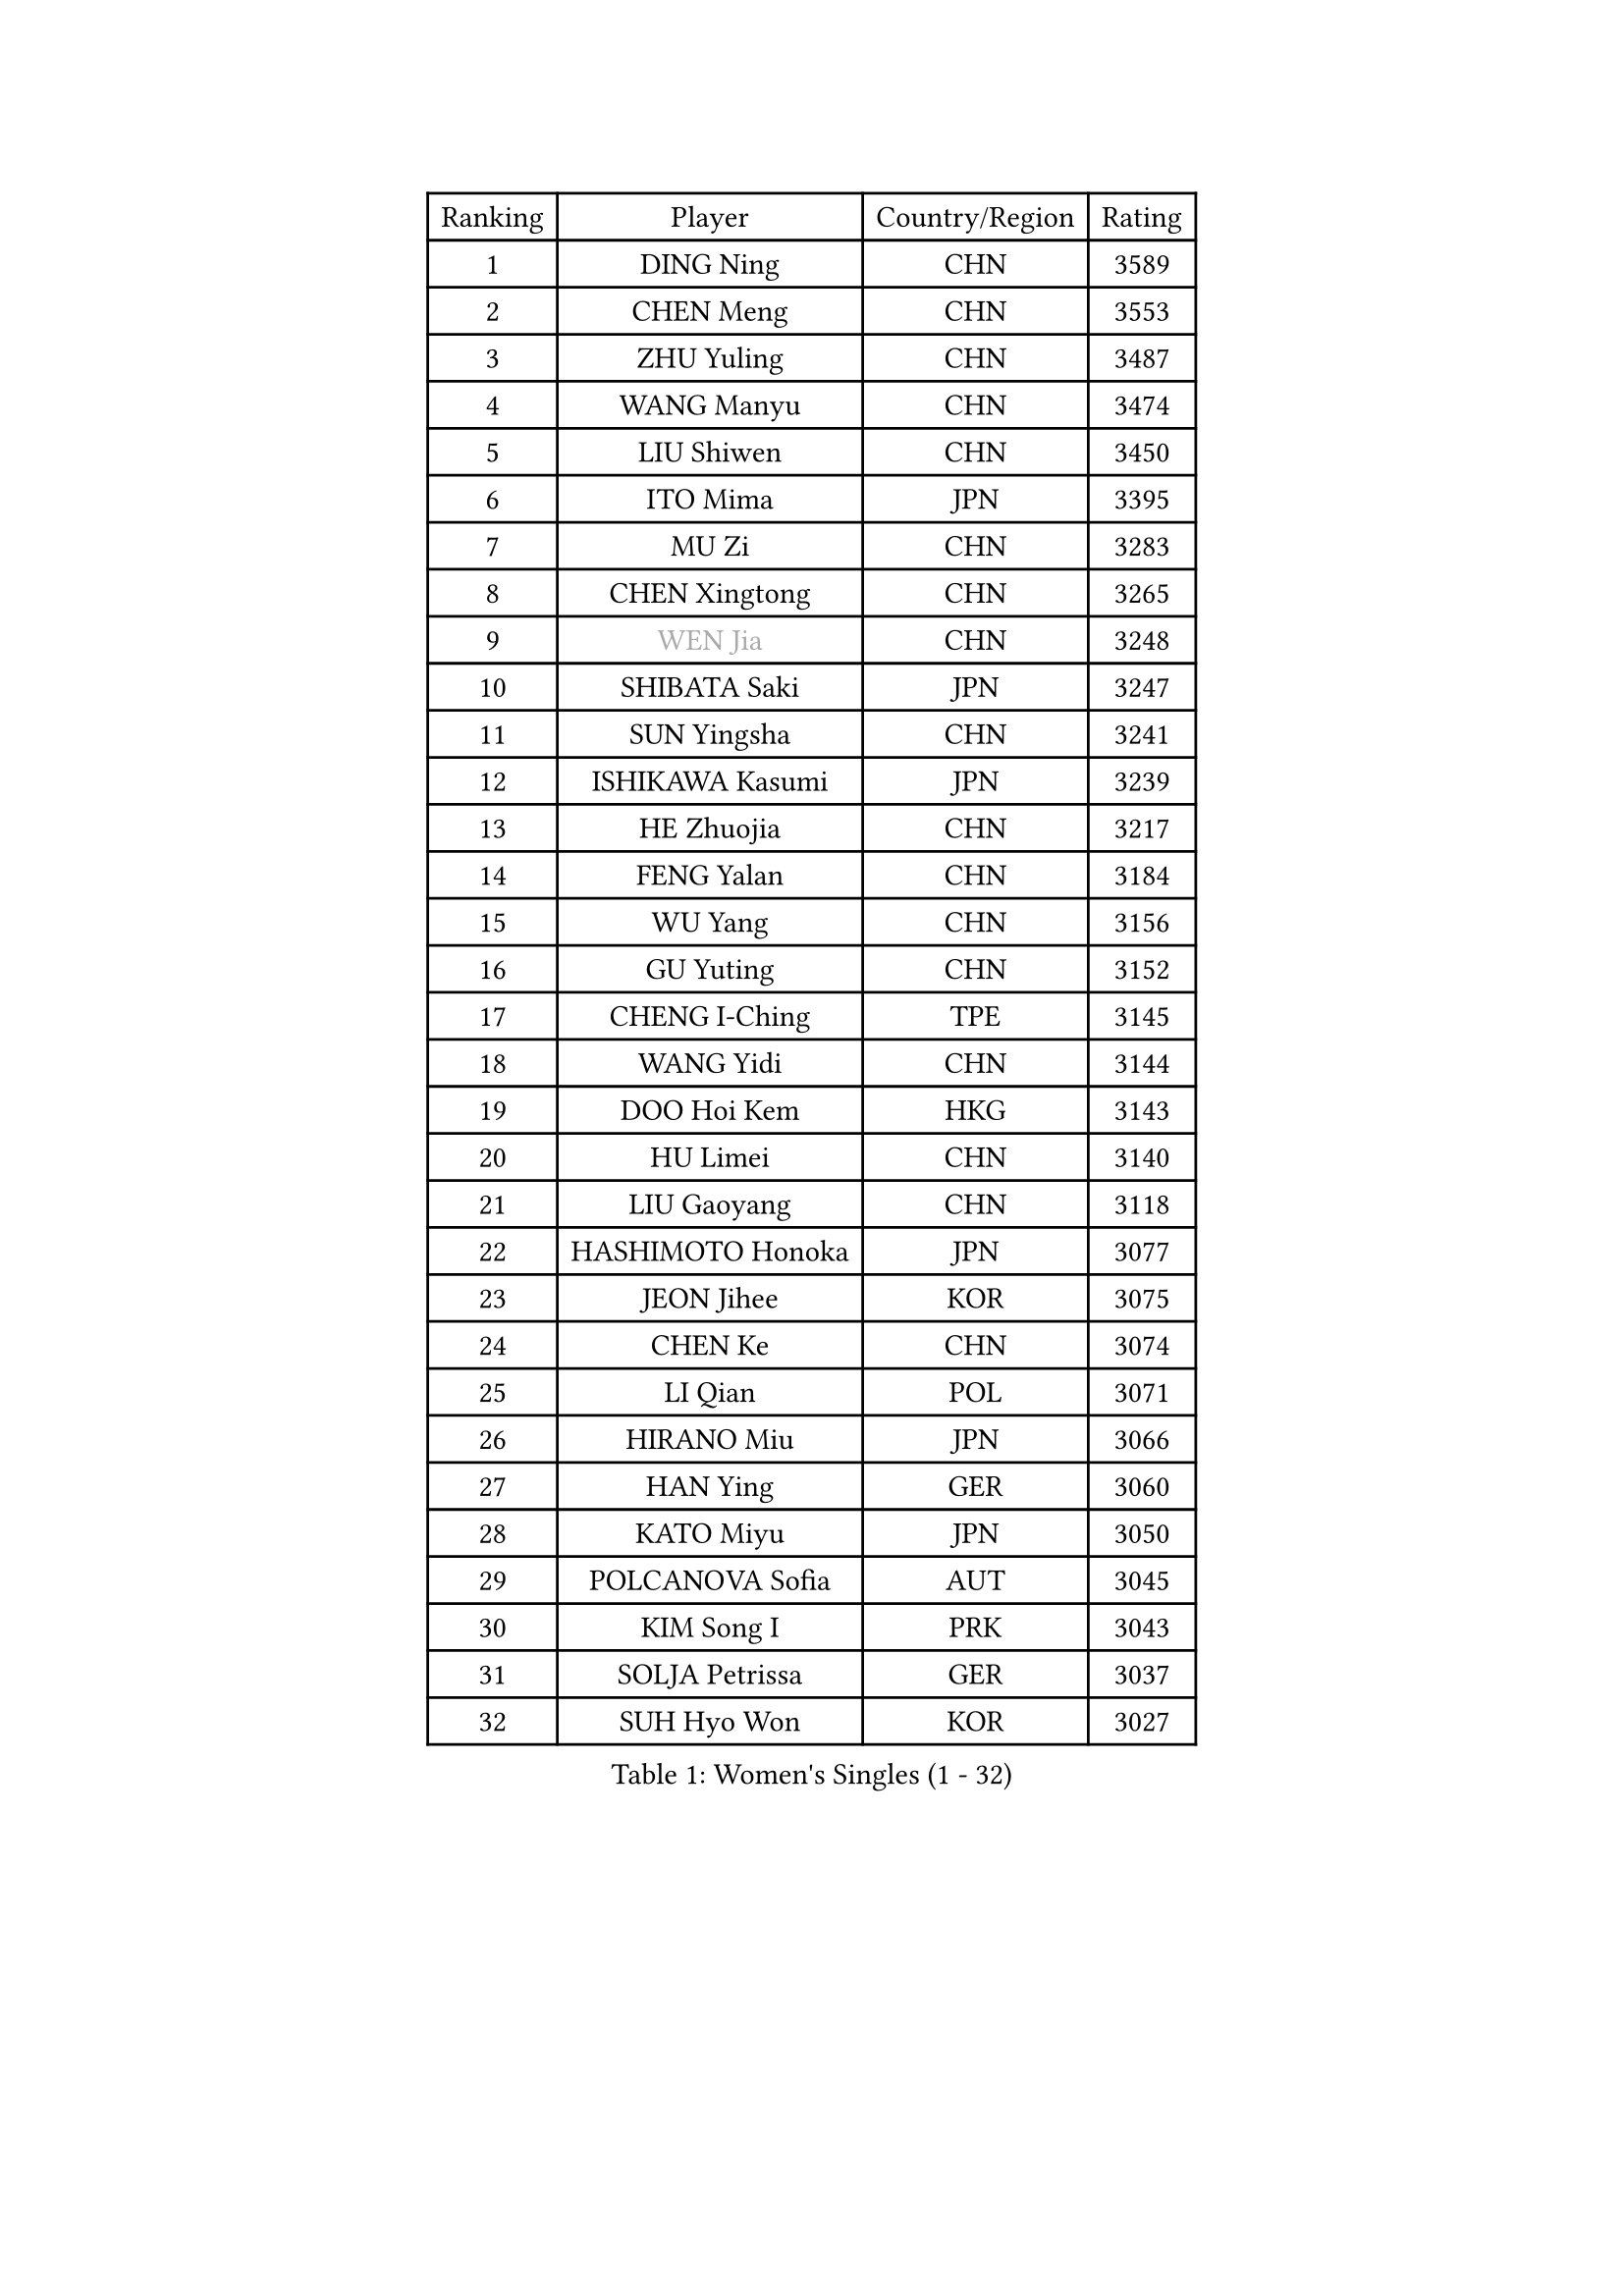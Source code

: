 
#set text(font: ("Courier New", "NSimSun"))
#figure(
  caption: "Women's Singles (1 - 32)",
    table(
      columns: 4,
      [Ranking], [Player], [Country/Region], [Rating],
      [1], [DING Ning], [CHN], [3589],
      [2], [CHEN Meng], [CHN], [3553],
      [3], [ZHU Yuling], [CHN], [3487],
      [4], [WANG Manyu], [CHN], [3474],
      [5], [LIU Shiwen], [CHN], [3450],
      [6], [ITO Mima], [JPN], [3395],
      [7], [MU Zi], [CHN], [3283],
      [8], [CHEN Xingtong], [CHN], [3265],
      [9], [#text(gray, "WEN Jia")], [CHN], [3248],
      [10], [SHIBATA Saki], [JPN], [3247],
      [11], [SUN Yingsha], [CHN], [3241],
      [12], [ISHIKAWA Kasumi], [JPN], [3239],
      [13], [HE Zhuojia], [CHN], [3217],
      [14], [FENG Yalan], [CHN], [3184],
      [15], [WU Yang], [CHN], [3156],
      [16], [GU Yuting], [CHN], [3152],
      [17], [CHENG I-Ching], [TPE], [3145],
      [18], [WANG Yidi], [CHN], [3144],
      [19], [DOO Hoi Kem], [HKG], [3143],
      [20], [HU Limei], [CHN], [3140],
      [21], [LIU Gaoyang], [CHN], [3118],
      [22], [HASHIMOTO Honoka], [JPN], [3077],
      [23], [JEON Jihee], [KOR], [3075],
      [24], [CHEN Ke], [CHN], [3074],
      [25], [LI Qian], [POL], [3071],
      [26], [HIRANO Miu], [JPN], [3066],
      [27], [HAN Ying], [GER], [3060],
      [28], [KATO Miyu], [JPN], [3050],
      [29], [POLCANOVA Sofia], [AUT], [3045],
      [30], [KIM Song I], [PRK], [3043],
      [31], [SOLJA Petrissa], [GER], [3037],
      [32], [SUH Hyo Won], [KOR], [3027],
    )
  )#pagebreak()

#set text(font: ("Courier New", "NSimSun"))
#figure(
  caption: "Women's Singles (33 - 64)",
    table(
      columns: 4,
      [Ranking], [Player], [Country/Region], [Rating],
      [33], [SZOCS Bernadette], [ROU], [3020],
      [34], [SATO Hitomi], [JPN], [3014],
      [35], [ANDO Minami], [JPN], [3010],
      [36], [GU Ruochen], [CHN], [3010],
      [37], [ZHANG Qiang], [CHN], [3006],
      [38], [ZHANG Rui], [CHN], [3005],
      [39], [LIU Xi], [CHN], [2994],
      [40], [CHE Xiaoxi], [CHN], [2992],
      [41], [YANG Xiaoxin], [MON], [2991],
      [42], [FENG Tianwei], [SGP], [2976],
      [43], [YU Mengyu], [SGP], [2974],
      [44], [KIM Nam Hae], [PRK], [2958],
      [45], [SUN Mingyang], [CHN], [2949],
      [46], [HU Melek], [TUR], [2947],
      [47], [YU Fu], [POR], [2943],
      [48], [ZHANG Mo], [CAN], [2938],
      [49], [HAYATA Hina], [JPN], [2938],
      [50], [SHAN Xiaona], [GER], [2928],
      [51], [NAGASAKI Miyu], [JPN], [2926],
      [52], [DIAZ Adriana], [PUR], [2924],
      [53], [LI Jiayi], [CHN], [2922],
      [54], [YANG Ha Eun], [KOR], [2922],
      [55], [PESOTSKA Margaryta], [UKR], [2921],
      [56], [MORI Sakura], [JPN], [2914],
      [57], [SAMARA Elizabeta], [ROU], [2913],
      [58], [CHA Hyo Sim], [PRK], [2894],
      [59], [LEE Ho Ching], [HKG], [2891],
      [60], [MIKHAILOVA Polina], [RUS], [2877],
      [61], [LANG Kristin], [GER], [2876],
      [62], [LI Jiao], [NED], [2872],
      [63], [EKHOLM Matilda], [SWE], [2868],
      [64], [CHOI Hyojoo], [KOR], [2867],
    )
  )#pagebreak()

#set text(font: ("Courier New", "NSimSun"))
#figure(
  caption: "Women's Singles (65 - 96)",
    table(
      columns: 4,
      [Ranking], [Player], [Country/Region], [Rating],
      [65], [HAMAMOTO Yui], [JPN], [2865],
      [66], [KIHARA Miyuu], [JPN], [2861],
      [67], [SHIOMI Maki], [JPN], [2858],
      [68], [LI Fen], [SWE], [2857],
      [69], [LIU Jia], [AUT], [2847],
      [70], [LIU Fei], [CHN], [2845],
      [71], [BALAZOVA Barbora], [SVK], [2845],
      [72], [HAPONOVA Hanna], [UKR], [2842],
      [73], [NI Xia Lian], [LUX], [2829],
      [74], [EERLAND Britt], [NED], [2828],
      [75], [MITTELHAM Nina], [GER], [2828],
      [76], [LEE Zion], [KOR], [2826],
      [77], [#text(gray, "JIANG Huajun")], [HKG], [2825],
      [78], [MORIZONO Mizuki], [JPN], [2820],
      [79], [NG Wing Nam], [HKG], [2819],
      [80], [CHEN Szu-Yu], [TPE], [2814],
      [81], [SOO Wai Yam Minnie], [HKG], [2814],
      [82], [WINTER Sabine], [GER], [2811],
      [83], [POTA Georgina], [HUN], [2811],
      [84], [LEE Eunhye], [KOR], [2810],
      [85], [#text(gray, "MATSUZAWA Marina")], [JPN], [2802],
      [86], [MORIZONO Misaki], [JPN], [2799],
      [87], [YOO Eunchong], [KOR], [2799],
      [88], [XIAO Maria], [ESP], [2797],
      [89], [ZENG Jian], [SGP], [2794],
      [90], [LI Jie], [NED], [2792],
      [91], [MAEDA Miyu], [JPN], [2791],
      [92], [KIM Youjin], [KOR], [2784],
      [93], [GRZYBOWSKA-FRANC Katarzyna], [POL], [2782],
      [94], [SOMA Yumeno], [JPN], [2780],
      [95], [SOLJA Amelie], [AUT], [2775],
      [96], [KIM Hayeong], [KOR], [2775],
    )
  )#pagebreak()

#set text(font: ("Courier New", "NSimSun"))
#figure(
  caption: "Women's Singles (97 - 128)",
    table(
      columns: 4,
      [Ranking], [Player], [Country/Region], [Rating],
      [97], [MONTEIRO DODEAN Daniela], [ROU], [2771],
      [98], [SAWETTABUT Suthasini], [THA], [2765],
      [99], [YOON Hyobin], [KOR], [2759],
      [100], [SHIN Yubin], [KOR], [2758],
      [101], [VOROBEVA Olga], [RUS], [2753],
      [102], [BATRA Manika], [IND], [2752],
      [103], [ODO Satsuki], [JPN], [2752],
      [104], [PARTYKA Natalia], [POL], [2747],
      [105], [NOSKOVA Yana], [RUS], [2730],
      [106], [TAILAKOVA Mariia], [RUS], [2728],
      [107], [FAN Siqi], [CHN], [2727],
      [108], [HUANG Yi-Hua], [TPE], [2724],
      [109], [ZHANG Lily], [USA], [2719],
      [110], [ZHANG Sofia-Xuan], [ESP], [2716],
      [111], [TAKAHASHI Bruna], [BRA], [2713],
      [112], [MATELOVA Hana], [CZE], [2713],
      [113], [LIN Ye], [SGP], [2707],
      [114], [WU Yue], [USA], [2703],
      [115], [SO Eka], [JPN], [2698],
      [116], [KATO Kyoka], [JPN], [2696],
      [117], [SASAO Asuka], [JPN], [2696],
      [118], [#text(gray, "CHOE Hyon Hwa")], [PRK], [2691],
      [119], [SHAO Jieni], [POR], [2690],
      [120], [#text(gray, "KIM Danbi")], [KOR], [2689],
      [121], [LIU Xin], [CHN], [2689],
      [122], [ZHU Chengzhu], [HKG], [2688],
      [123], [KIM Mingyung], [KOR], [2684],
      [124], [DVORAK Galia], [ESP], [2678],
      [125], [DOLGIKH Maria], [RUS], [2678],
      [126], [CHENG Hsien-Tzu], [TPE], [2675],
      [127], [ZARIF Audrey], [FRA], [2675],
      [128], [SHCHERBATYKH Valeria], [RUS], [2671],
    )
  )